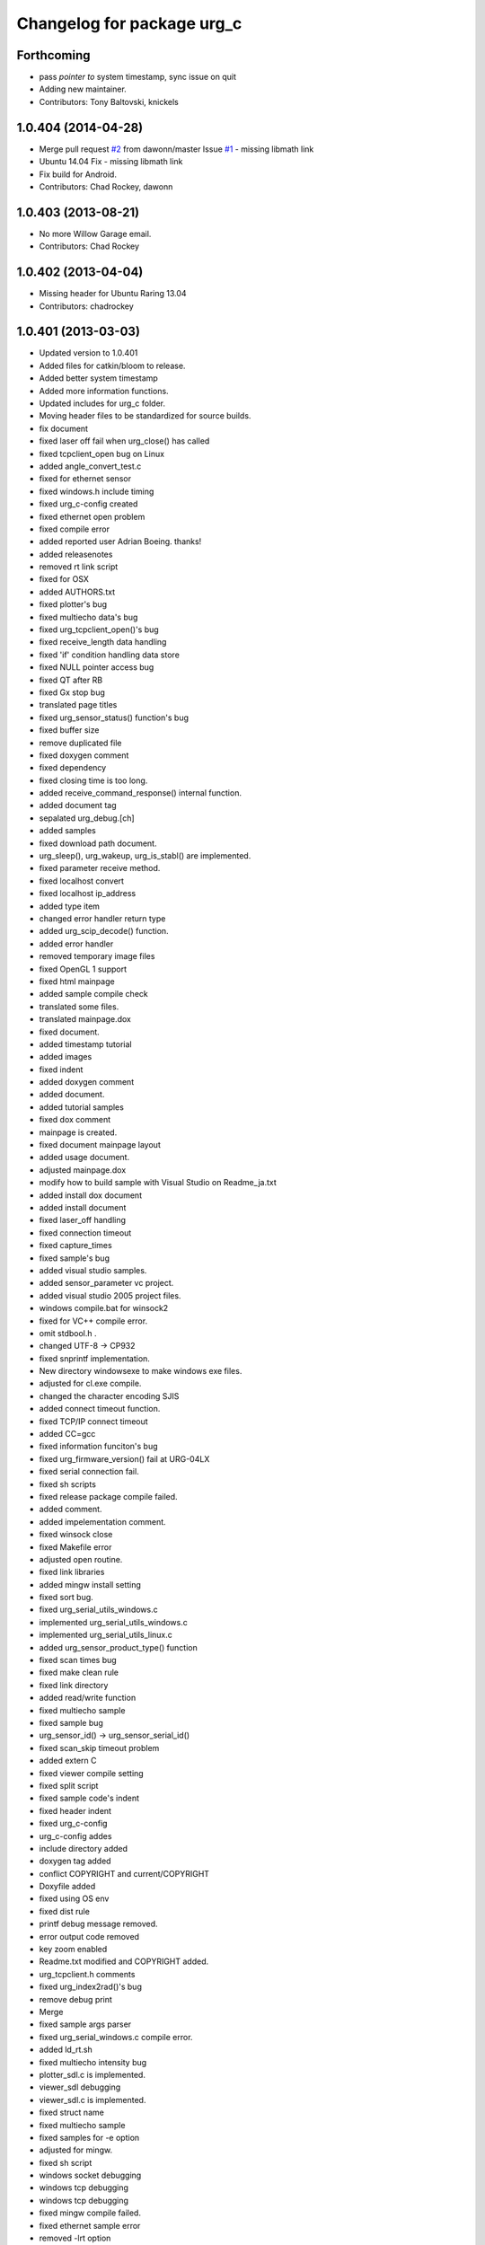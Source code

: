 ^^^^^^^^^^^^^^^^^^^^^^^^^^^
Changelog for package urg_c
^^^^^^^^^^^^^^^^^^^^^^^^^^^

Forthcoming
-----------
* pass *pointer to* system timestamp, sync issue on quit
* Adding new maintainer.
* Contributors: Tony Baltovski, knickels

1.0.404 (2014-04-28)
--------------------
* Merge pull request `#2 <https://github.com/ros-drivers/urg_c/issues/2>`_ from dawonn/master
  Issue `#1 <https://github.com/ros-drivers/urg_c/issues/1>`_ - missing libmath link
* Ubuntu 14.04 Fix - missing libmath link
* Fix build for Android.
* Contributors: Chad Rockey, dawonn

1.0.403 (2013-08-21)
--------------------
* No more Willow Garage email.
* Contributors: Chad Rockey

1.0.402 (2013-04-04)
--------------------
* Missing header for Ubuntu Raring 13.04
* Contributors: chadrockey

1.0.401 (2013-03-03)
--------------------
* Updated version to 1.0.401
* Added files for catkin/bloom to release.
* Added better system timestamp
* Added more information functions.
* Updated includes for urg_c folder.
* Moving header files to be standardized for source builds.
* fix document
* fixed laser off fail when urg_close() has called
* fixed tcpclient_open bug on Linux
* added angle_convert_test.c
* fixed for ethernet sensor
* fixed windows.h include timing
* fixed urg_c-config created
* fixed ethernet open problem
* fixed compile error
* added reported user Adrian Boeing. thanks!
* added releasenotes
* removed rt link script
* fixed for OSX
* added AUTHORS.txt
* fixed plotter's bug
* fixed multiecho data's bug
* fixed urg_tcpclient_open()'s bug
* fixed receive_length data handling
* fixed 'if' condition handling data store
* fixed NULL pointer access bug
* fixed QT after RB
* fixed Gx stop bug
* translated page titles
* fixed urg_sensor_status() function's bug
* fixed buffer size
* remove duplicated file
* fixed doxygen comment
* fixed dependency
* fixed closing time is too long.
* added receive_command_response() internal function.
* added document tag
* sepalated urg_debug.[ch]
* added samples
* fixed download path document.
* urg_sleep(), urg_wakeup, urg_is_stabl() are implemented.
* fixed parameter receive method.
* fixed localhost convert
* fixed localhost ip_address
* added type item
* changed error handler return type
* added urg_scip_decode() function.
* added error handler
* removed temporary image files
* fixed OpenGL 1 support
* fixed html mainpage
* added sample compile check
* translated some files.
* translated mainpage.dox
* fixed document.
* added timestamp tutorial
* added images
* fixed indent
* added doxygen comment
* added document.
* added tutorial samples
* fixed dox comment
* mainpage is created.
* fixed document mainpage layout
* added usage document.
* adjusted mainpage.dox
* modify how to build sample with Visual Studio on Readme_ja.txt
* added install dox document
* added install document
* fixed laser_off handling
* fixed connection timeout
* fixed capture_times
* fixed sample's bug
* added visual studio samples.
* added sensor_parameter vc project.
* added visual studio 2005 project files.
* windows compile.bat for winsock2
* fixed for VC++ compile error.
* omit stdbool.h .
* changed UTF-8 -> CP932
* fixed snprintf implementation.
* New directory windowsexe to make windows exe files.
* adjusted for cl.exe compile.
* changed the character encoding SJIS
* added connect timeout function.
* fixed TCP/IP connect timeout
* added CC=gcc
* fixed information funciton's bug
* fixed urg_firmware_version() fail at URG-04LX
* fixed serial connection fail.
* fixed sh scripts
* fixed release package compile failed.
* added comment.
* added impelementation comment.
* fixed winsock close
* fixed Makefile error
* adjusted open routine.
* fixed link libraries
* added mingw install setting
* fixed sort bug.
* fixed urg_serial_utils_windows.c
* implemented urg_serial_utils_windows.c
* implemented urg_serial_utils_linux.c
* added urg_sensor_product_type() function
* fixed scan times bug
* fixed make clean rule
* fixed link directory
* added read/write function
* fixed multiecho sample
* fixed sample bug
* urg_sensor_id() -> urg_sensor_serial_id()
* fixed scan_skip timeout problem
* added extern C
* fixed viewer compile setting
* fixed split script
* fixed sample code's indent
* fixed header indent
* fixed urg_c-config
* urg_c-config addes
* include directory added
* doxygen tag added
* conflict COPYRIGHT and current/COPYRIGHT
* Doxyfile added
* fixed using OS env
* fixed dist rule
* printf debug message removed.
* error output code removed
* key zoom enabled
* Readme.txt modified and COPYRIGHT added.
* urg_tcpclient.h comments
* fixed urg_index2rad()'s bug
* remove debug print
* Merge
* fixed sample args parser
* fixed urg_serial_windows.c compile error.
* added ld_rt.sh
* fixed multiecho intensity bug
* plotter_sdl.c is implemented.
* viewer_sdl debugging
* viewer_sdl.c is implemented.
* fixed struct name
* fixed multiecho sample
* fixed samples for -e option
* adjusted for mingw.
* fixed sh script
* windows socket debugging
* windows tcp debugging
* windows tcp debugging
* fixed mingw compile failed.
* fixed ethernet sample error
* removed -lrt option
* fixed for mingw
* 'urg_tcpclient.c urg_tcpclient.h modified and fixed.'
* urg_tcpclient.c (tcpclient_readline() modified)
* directories reaaranged.
* Readme.txt modified.
* tcpclient debugging.
* urg_tcpclient.c was compiled by mingw gcc.
* Merge
* Merge
* to commit.
* removing urg_ethernet.* files
* tcpclient module for linux.
* added wait enter code
* fixed sample output
* fixed urg_time_stamp()'s bug
* removed implemented todo task comment
* urg_sensor.c:change_sensor_baudrate() is implemented.
* added ethernet option
* fixed sample output
* fixed length data receive misstake
* fixed errno misstake.
* fixed gcc warning
* added device selection ifdef
* Merge
* Merge
* addes multiecho intensity sample
* fixed error handling
* Merge
* Merge
* fixed MD stop
* fixed MD handling
* fixed MD command handling
* multiecho_intensity のテストを追加
* HD command acceptable.
* fixed multiecho parser
* new directory configuration.
* New directory configuration.
* removed debug message
* Merge
* added files using win32
* multiecho function is implemented.
* applied scip_checksum()
* get_distance*() functions were implemented.
* urg_utils.c is implemented.
* RB command is implemented.
* get_distance.c is implemented.
* removed debug code
* added static receive_data_line() function
* fixed infinity loop error
* added parameter test program for URG-04LX
* removed debug message
* fixed indent
* sensor_parameter.cpp is implemented.
* urg_sensor_id() is implemented.
* added debug comment
* added debug comment
* added URG_NOT_DETECT_BAUDRATE_ERROR
* renamed variable
* fixed doxygen comment
* added urg_t variables
* fixed indent
* removed urg_ethernet_t.h
* urg_communication.c is implemented.
* urg_detect_os.h is implemented.
* added urg_detect_os.h
* added windows serial implementetion.
* added serial_test.c
* urg_serial_linux.c is implemented.
* removed urg/Makefile
* changed test function api
* added test case
* adjusted urg directory removed.
* remove urg directory
* add test directory
* add urg_*_t.h
* fixed character-code
* Merge urg_connection
* Merge urg_connection
* Checksum function is implemented
* fixed compile error
* changed connection -> communication
* renamed
* fixed doxygen tag
* added urg_reboot()
* removed urg_connection_utils.h
* added doxygen comment
* added urg_connection.c functions
* implemented some functions.
* add internal functions
* renamed
* added urg_connection.h
* added image
* fix mainpage.dox link
* added urg/sample/get_multiecho_intensity.c
* added doxygen image tag
* fixed urg c API
* changed timestamp -> time_stamp
* added doxygen comment
* added doxygen comment
* added doxygen comment
* adjusted c/urg/*.c files API
* changed C API
* adjusted URG API
* ライブラリの実装方法を追記
* added library API
* added sample programs
* added package files
* added dox files
* add urg manual written in Japanese
* add package files
* Contributors: K. Kimoto, Kunihiro Yasuda, Satofumi KAMIMURA, chadrockey, hokuyo2@free53.hokuyo-aut.co.jp, hokuyo@free53.hokuyo-aut.co.jp, k-yasuda@1433-yasuda3, katsumik, satofumi
